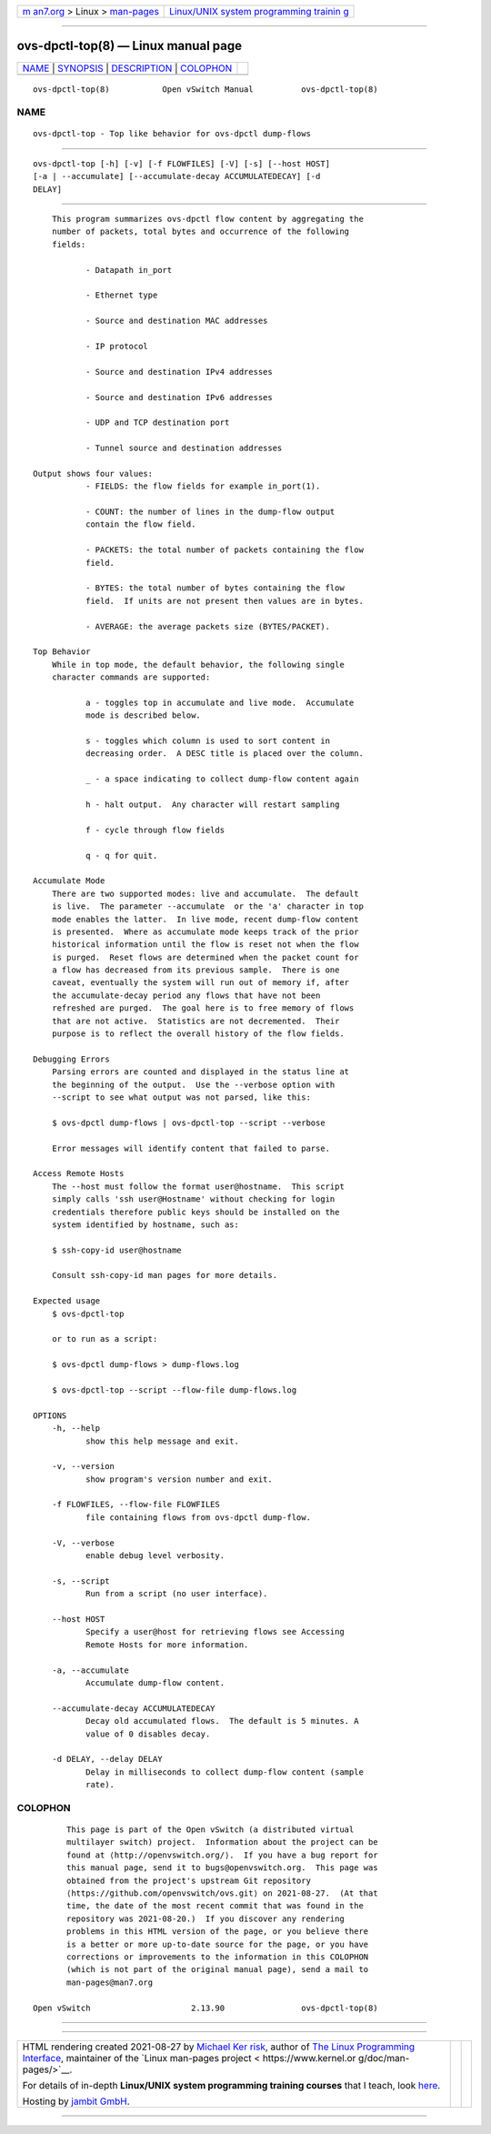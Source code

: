 .. container:: page-top

.. container:: nav-bar

   +----------------------------------+----------------------------------+
   | `m                               | `Linux/UNIX system programming   |
   | an7.org <../../../index.html>`__ | trainin                          |
   | > Linux >                        | g <http://man7.org/training/>`__ |
   | `man-pages <../index.html>`__    |                                  |
   +----------------------------------+----------------------------------+

--------------

ovs-dpctl-top(8) — Linux manual page
====================================

+-----------------------------------+-----------------------------------+
| `NAME <#NAME>`__ \|               |                                   |
| `SYNOPSIS <#SYNOPSIS>`__ \|       |                                   |
| `DESCRIPTION <#DESCRIPTION>`__ \| |                                   |
| `COLOPHON <#COLOPHON>`__          |                                   |
+-----------------------------------+-----------------------------------+
| .. container:: man-search-box     |                                   |
+-----------------------------------+-----------------------------------+

::

   ovs-dpctl-top(8)           Open vSwitch Manual          ovs-dpctl-top(8)

NAME
-------------------------------------------------

::

          ovs-dpctl-top - Top like behavior for ovs-dpctl dump-flows


---------------------------------------------------------

::

          ovs-dpctl-top [-h] [-v] [-f FLOWFILES] [-V] [-s] [--host HOST]
          [-a | --accumulate] [--accumulate-decay ACCUMULATEDECAY] [-d
          DELAY]


---------------------------------------------------------------

::

          This program summarizes ovs-dpctl flow content by aggregating the
          number of packets, total bytes and occurrence of the following
          fields:

                 - Datapath in_port

                 - Ethernet type

                 - Source and destination MAC addresses

                 - IP protocol

                 - Source and destination IPv4 addresses

                 - Source and destination IPv6 addresses

                 - UDP and TCP destination port

                 - Tunnel source and destination addresses

      Output shows four values:
                 - FIELDS: the flow fields for example in_port(1).

                 - COUNT: the number of lines in the dump-flow output
                 contain the flow field.

                 - PACKETS: the total number of packets containing the flow
                 field.

                 - BYTES: the total number of bytes containing the flow
                 field.  If units are not present then values are in bytes.

                 - AVERAGE: the average packets size (BYTES/PACKET).

      Top Behavior
          While in top mode, the default behavior, the following single
          character commands are supported:

                 a - toggles top in accumulate and live mode.  Accumulate
                 mode is described below.

                 s - toggles which column is used to sort content in
                 decreasing order.  A DESC title is placed over the column.

                 _ - a space indicating to collect dump-flow content again

                 h - halt output.  Any character will restart sampling

                 f - cycle through flow fields

                 q - q for quit.

      Accumulate Mode
          There are two supported modes: live and accumulate.  The default
          is live.  The parameter --accumulate  or the 'a' character in top
          mode enables the latter.  In live mode, recent dump-flow content
          is presented.  Where as accumulate mode keeps track of the prior
          historical information until the flow is reset not when the flow
          is purged.  Reset flows are determined when the packet count for
          a flow has decreased from its previous sample.  There is one
          caveat, eventually the system will run out of memory if, after
          the accumulate-decay period any flows that have not been
          refreshed are purged.  The goal here is to free memory of flows
          that are not active.  Statistics are not decremented.  Their
          purpose is to reflect the overall history of the flow fields.

      Debugging Errors
          Parsing errors are counted and displayed in the status line at
          the beginning of the output.  Use the --verbose option with
          --script to see what output was not parsed, like this:

          $ ovs-dpctl dump-flows | ovs-dpctl-top --script --verbose

          Error messages will identify content that failed to parse.

      Access Remote Hosts
          The --host must follow the format user@hostname.  This script
          simply calls 'ssh user@Hostname' without checking for login
          credentials therefore public keys should be installed on the
          system identified by hostname, such as:

          $ ssh-copy-id user@hostname

          Consult ssh-copy-id man pages for more details.

      Expected usage
          $ ovs-dpctl-top

          or to run as a script:

          $ ovs-dpctl dump-flows > dump-flows.log

          $ ovs-dpctl-top --script --flow-file dump-flows.log

      OPTIONS
          -h, --help
                 show this help message and exit.

          -v, --version
                 show program's version number and exit.

          -f FLOWFILES, --flow-file FLOWFILES
                 file containing flows from ovs-dpctl dump-flow.

          -V, --verbose
                 enable debug level verbosity.

          -s, --script
                 Run from a script (no user interface).

          --host HOST
                 Specify a user@host for retrieving flows see Accessing
                 Remote Hosts for more information.

          -a, --accumulate
                 Accumulate dump-flow content.

          --accumulate-decay ACCUMULATEDECAY
                 Decay old accumulated flows.  The default is 5 minutes. A
                 value of 0 disables decay.

          -d DELAY, --delay DELAY
                 Delay in milliseconds to collect dump-flow content (sample
                 rate).

COLOPHON
---------------------------------------------------------

::

          This page is part of the Open vSwitch (a distributed virtual
          multilayer switch) project.  Information about the project can be
          found at ⟨http://openvswitch.org/⟩.  If you have a bug report for
          this manual page, send it to bugs@openvswitch.org.  This page was
          obtained from the project's upstream Git repository
          ⟨https://github.com/openvswitch/ovs.git⟩ on 2021-08-27.  (At that
          time, the date of the most recent commit that was found in the
          repository was 2021-08-20.)  If you discover any rendering
          problems in this HTML version of the page, or you believe there
          is a better or more up-to-date source for the page, or you have
          corrections or improvements to the information in this COLOPHON
          (which is not part of the original manual page), send a mail to
          man-pages@man7.org

   Open vSwitch                     2.13.90                ovs-dpctl-top(8)

--------------

--------------

.. container:: footer

   +-----------------------+-----------------------+-----------------------+
   | HTML rendering        |                       | |Cover of TLPI|       |
   | created 2021-08-27 by |                       |                       |
   | `Michael              |                       |                       |
   | Ker                   |                       |                       |
   | risk <https://man7.or |                       |                       |
   | g/mtk/index.html>`__, |                       |                       |
   | author of `The Linux  |                       |                       |
   | Programming           |                       |                       |
   | Interface <https:     |                       |                       |
   | //man7.org/tlpi/>`__, |                       |                       |
   | maintainer of the     |                       |                       |
   | `Linux man-pages      |                       |                       |
   | project <             |                       |                       |
   | https://www.kernel.or |                       |                       |
   | g/doc/man-pages/>`__. |                       |                       |
   |                       |                       |                       |
   | For details of        |                       |                       |
   | in-depth **Linux/UNIX |                       |                       |
   | system programming    |                       |                       |
   | training courses**    |                       |                       |
   | that I teach, look    |                       |                       |
   | `here <https://ma     |                       |                       |
   | n7.org/training/>`__. |                       |                       |
   |                       |                       |                       |
   | Hosting by `jambit    |                       |                       |
   | GmbH                  |                       |                       |
   | <https://www.jambit.c |                       |                       |
   | om/index_en.html>`__. |                       |                       |
   +-----------------------+-----------------------+-----------------------+

--------------

.. container:: statcounter

   |Web Analytics Made Easy - StatCounter|

.. |Cover of TLPI| image:: https://man7.org/tlpi/cover/TLPI-front-cover-vsmall.png
   :target: https://man7.org/tlpi/
.. |Web Analytics Made Easy - StatCounter| image:: https://c.statcounter.com/7422636/0/9b6714ff/1/
   :class: statcounter
   :target: https://statcounter.com/
